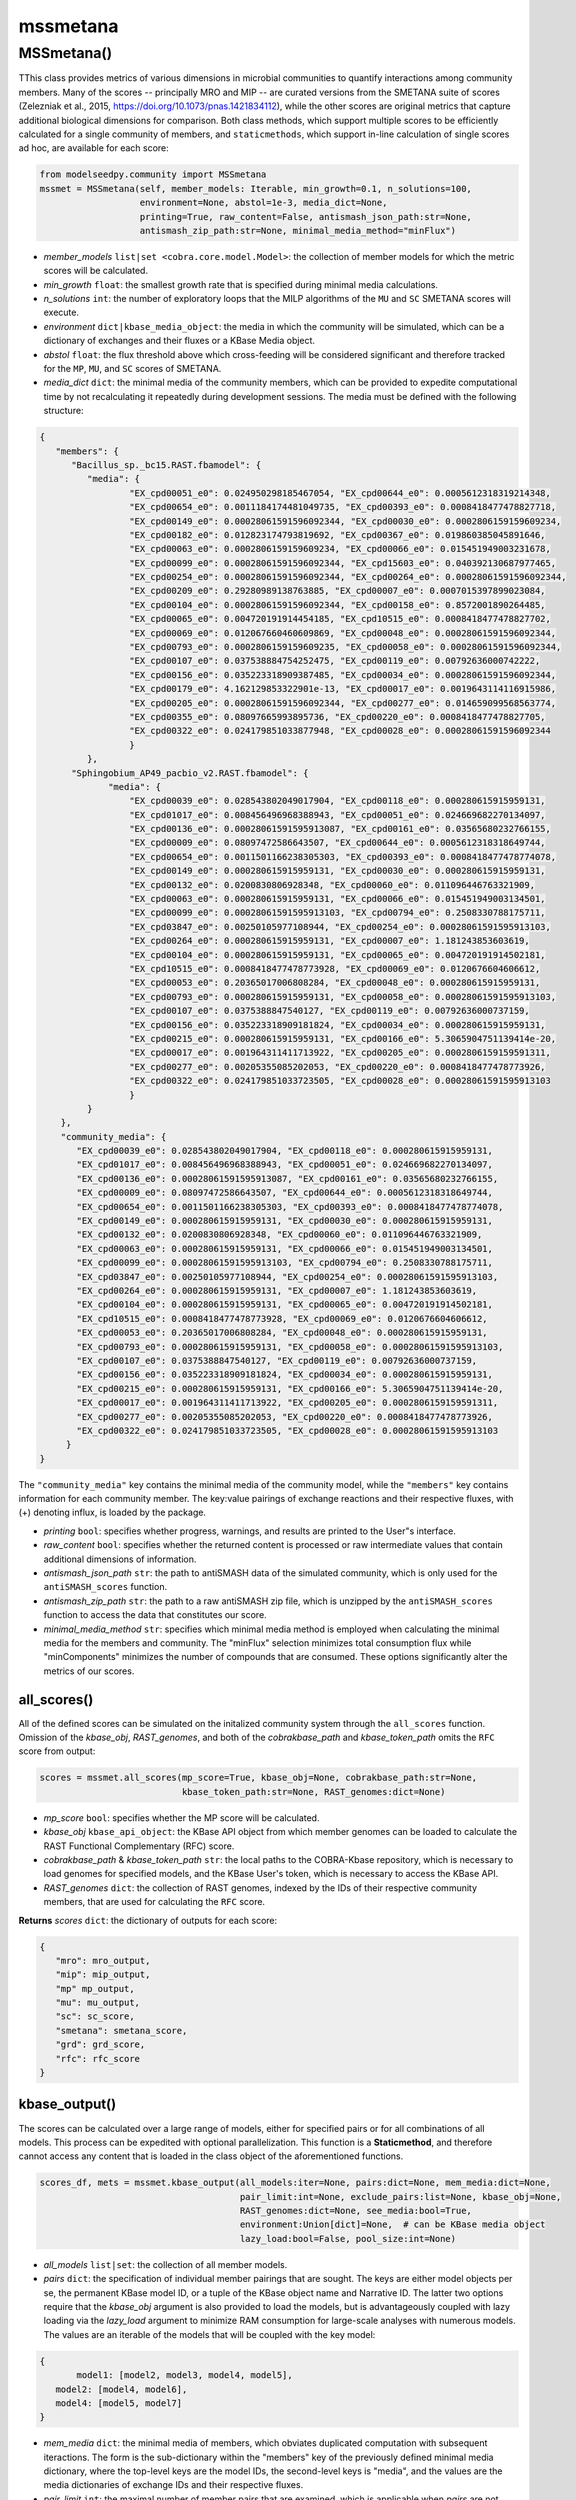mssmetana
--------------------------

+++++++++++++++++++++
MSSmetana()
+++++++++++++++++++++

TThis class provides metrics of various dimensions in microbial communities to quantify interactions among community members. Many of the scores -- principally MRO and MIP -- are curated versions from the SMETANA suite of scores (Zelezniak et al., 2015, https://doi.org/10.1073/pnas.1421834112), while the other scores are original metrics that capture additional biological dimensions for comparison. Both class methods, which support multiple scores to be efficiently calculated for a single community of members, and  ``staticmethods``, which support in-line calculation of single scores ad hoc, are available for each score:

.. code-block:: python

 from modelseedpy.community import MSSmetana
 mssmet = MSSmetana(self, member_models: Iterable, min_growth=0.1, n_solutions=100, 
                    environment=None, abstol=1e-3, media_dict=None, 
                    printing=True, raw_content=False, antismash_json_path:str=None,
                    antismash_zip_path:str=None, minimal_media_method="minFlux")

- *member_models* ``list|set <cobra.core.model.Model>``: the collection of member models for which the metric scores will be calculated.
- *min_growth* ``float``: the smallest growth rate that is specified during minimal media calculations.
- *n_solutions*  ``int``: the number of exploratory loops that the MILP algorithms of the ``MU`` and ``SC`` SMETANA scores will execute.
- *environment*  ``dict|kbase_media_object``: the media in which the community will be simulated, which can be a dictionary of exchanges and their fluxes or a KBase Media object.
- *abstol* ``float``: the flux threshold above which cross-feeding will be considered significant and therefore tracked for the ``MP``, ``MU``, and ``SC`` scores of SMETANA.
- *media_dict* ``dict``: the minimal media of the community members, which can be provided to expedite computational time by not recalculating it repeatedly during development sessions. The media must be defined with the following structure:

.. code-block:: json

 { 
    "members": {
       "Bacillus_sp._bc15.RAST.fbamodel": {
          "media": {
                  "EX_cpd00051_e0": 0.024950298185467054, "EX_cpd00644_e0": 0.0005612318319214348, 
                  "EX_cpd00654_e0": 0.0011184174481049735, "EX_cpd00393_e0": 0.0008418477478827718, 
                  "EX_cpd00149_e0": 0.00028061591596092344, "EX_cpd00030_e0": 0.0002806159159609234, 
                  "EX_cpd00182_e0": 0.012823174793819692, "EX_cpd00367_e0": 0.019860385045891646, 
                  "EX_cpd00063_e0": 0.0002806159159609234, "EX_cpd00066_e0": 0.015451949003231678, 
                  "EX_cpd00099_e0": 0.00028061591596092344, "EX_cpd15603_e0": 0.040392130687977465, 
                  "EX_cpd00254_e0": 0.00028061591596092344, "EX_cpd00264_e0": 0.00028061591596092344, 
                  "EX_cpd00209_e0": 0.29280989138763885, "EX_cpd00007_e0": 0.0007015397899023084, 
                  "EX_cpd00104_e0": 0.00028061591596092344, "EX_cpd00158_e0": 0.8572001890264485, 
                  "EX_cpd00065_e0": 0.004720191914454185, "EX_cpd10515_e0": 0.0008418477478827702, 
                  "EX_cpd00069_e0": 0.012067660460609869, "EX_cpd00048_e0": 0.00028061591596092344, 
                  "EX_cpd00793_e0": 0.0002806159159609235, "EX_cpd00058_e0": 0.00028061591596092344, 
                  "EX_cpd00107_e0": 0.037538884754252475, "EX_cpd00119_e0": 0.00792636000742222, 
                  "EX_cpd00156_e0": 0.035223318909387485, "EX_cpd00034_e0": 0.00028061591596092344, 
                  "EX_cpd00179_e0": 4.162129853322901e-13, "EX_cpd00017_e0": 0.0019643114116915986, 
                  "EX_cpd00205_e0": 0.00028061591596092344, "EX_cpd00277_e0": 0.014659099568563774, 
                  "EX_cpd00355_e0": 0.08097665993895736, "EX_cpd00220_e0": 0.0008418477478827705, 
                  "EX_cpd00322_e0": 0.024179851033877948, "EX_cpd00028_e0": 0.00028061591596092344
                  }
          },
       "Sphingobium_AP49_pacbio_v2.RAST.fbamodel": {
              "media": {
                  "EX_cpd00039_e0": 0.028543802049017904, "EX_cpd00118_e0": 0.000280615915959131, 
                  "EX_cpd01017_e0": 0.008456496968388943, "EX_cpd00051_e0": 0.024669682270134097, 
                  "EX_cpd00136_e0": 0.00028061591595913087, "EX_cpd00161_e0": 0.03565680232766155, 
                  "EX_cpd00009_e0": 0.08097472586643507, "EX_cpd00644_e0": 0.0005612318318649744, 
                  "EX_cpd00654_e0": 0.0011501166238305303, "EX_cpd00393_e0": 0.0008418477478774078, 
                  "EX_cpd00149_e0": 0.000280615915959131, "EX_cpd00030_e0": 0.000280615915959131, 
                  "EX_cpd00132_e0": 0.0200830806928348, "EX_cpd00060_e0": 0.011096446763321909, 
                  "EX_cpd00063_e0": 0.000280615915959131, "EX_cpd00066_e0": 0.015451949003134501, 
                  "EX_cpd00099_e0": 0.00028061591595913103, "EX_cpd00794_e0": 0.2508330788175711, 
                  "EX_cpd03847_e0": 0.00250105977108944, "EX_cpd00254_e0": 0.00028061591595913103, 
                  "EX_cpd00264_e0": 0.000280615915959131, "EX_cpd00007_e0": 1.181243853603619, 
                  "EX_cpd00104_e0": 0.000280615915959131, "EX_cpd00065_e0": 0.004720191914502181, 
                  "EX_cpd10515_e0": 0.0008418477478773928, "EX_cpd00069_e0": 0.0120676604606612, 
                  "EX_cpd00053_e0": 0.20365017006808284, "EX_cpd00048_e0": 0.000280615915959131, 
                  "EX_cpd00793_e0": 0.000280615915959131, "EX_cpd00058_e0": 0.00028061591595913103, 
                  "EX_cpd00107_e0": 0.0375388847540127, "EX_cpd00119_e0": 0.00792636000737159, 
                  "EX_cpd00156_e0": 0.035223318909181824, "EX_cpd00034_e0": 0.000280615915959131, 
                  "EX_cpd00215_e0": 0.000280615915959131, "EX_cpd00166_e0": 5.3065904751139414e-20, 
                  "EX_cpd00017_e0": 0.001964311411713922, "EX_cpd00205_e0": 0.0002806159159591311, 
                  "EX_cpd00277_e0": 0.00205355085202053, "EX_cpd00220_e0": 0.0008418477478773926, 
                  "EX_cpd00322_e0": 0.024179851033723505, "EX_cpd00028_e0": 0.00028061591595913103
                  }
          }
     },
     "community_media": {
     	"EX_cpd00039_e0": 0.028543802049017904, "EX_cpd00118_e0": 0.000280615915959131, 
        "EX_cpd01017_e0": 0.008456496968388943, "EX_cpd00051_e0": 0.024669682270134097, 
        "EX_cpd00136_e0": 0.00028061591595913087, "EX_cpd00161_e0": 0.03565680232766155, 
        "EX_cpd00009_e0": 0.08097472586643507, "EX_cpd00644_e0": 0.0005612318318649744, 
        "EX_cpd00654_e0": 0.0011501166238305303, "EX_cpd00393_e0": 0.0008418477478774078, 
        "EX_cpd00149_e0": 0.000280615915959131, "EX_cpd00030_e0": 0.000280615915959131, 
        "EX_cpd00132_e0": 0.0200830806928348, "EX_cpd00060_e0": 0.011096446763321909, 
        "EX_cpd00063_e0": 0.000280615915959131, "EX_cpd00066_e0": 0.015451949003134501, 
        "EX_cpd00099_e0": 0.00028061591595913103, "EX_cpd00794_e0": 0.2508330788175711, 
        "EX_cpd03847_e0": 0.00250105977108944, "EX_cpd00254_e0": 0.00028061591595913103, 
        "EX_cpd00264_e0": 0.000280615915959131, "EX_cpd00007_e0": 1.181243853603619, 
        "EX_cpd00104_e0": 0.000280615915959131, "EX_cpd00065_e0": 0.004720191914502181, 
        "EX_cpd10515_e0": 0.0008418477478773928, "EX_cpd00069_e0": 0.0120676604606612, 
        "EX_cpd00053_e0": 0.20365017006808284, "EX_cpd00048_e0": 0.000280615915959131, 
        "EX_cpd00793_e0": 0.000280615915959131, "EX_cpd00058_e0": 0.00028061591595913103, 
        "EX_cpd00107_e0": 0.0375388847540127, "EX_cpd00119_e0": 0.00792636000737159, 
        "EX_cpd00156_e0": 0.035223318909181824, "EX_cpd00034_e0": 0.000280615915959131, 
        "EX_cpd00215_e0": 0.000280615915959131, "EX_cpd00166_e0": 5.3065904751139414e-20, 
        "EX_cpd00017_e0": 0.001964311411713922, "EX_cpd00205_e0": 0.0002806159159591311, 
        "EX_cpd00277_e0": 0.00205355085202053, "EX_cpd00220_e0": 0.0008418477478773926, 
        "EX_cpd00322_e0": 0.024179851033723505, "EX_cpd00028_e0": 0.00028061591595913103
      }
 }

The ``"community_media"`` key contains the minimal media of the community model, while the ``"members"`` key contains information for each community member. The key:value pairings of exchange reactions and their respective fluxes, with (+) denoting influx, is loaded by the package.

- *printing* ``bool``: specifies whether progress, warnings, and results are printed to the User"s interface.
- *raw_content* ``bool``: specifies whether the returned content is processed or raw intermediate values that contain additional dimensions of information.
- *antismash_json_path* ``str``: the path to antiSMASH data of the simulated community, which is only used for the ``antiSMASH_scores`` function.
- *antismash_zip_path* ``str``: the path to a raw antiSMASH zip file, which is unzipped by the ``antiSMASH_scores`` function to access the data that constitutes our score.
- *minimal_media_method* ``str``: specifies which minimal media method is employed when calculating the minimal media for the members and community. The "minFlux" selection minimizes total consumption flux while "minComponents" minimizes the number of compounds that are consumed. These options significantly alter the metrics of our scores.


-----------------------------
all_scores()
-----------------------------

All of the defined scores can be simulated on the initalized community system through the ``all_scores`` function. Omission of the *kbase_obj*, *RAST_genomes*, and both of the *cobrakbase_path* and *kbase_token_path* omits the ``RFC`` score from output:

.. code-block:: python

 scores = mssmet.all_scores(mp_score=True, kbase_obj=None, cobrakbase_path:str=None,
                            kbase_token_path:str=None, RAST_genomes:dict=None)


- *mp_score* ``bool``: specifies whether the MP score will be calculated. 
- *kbase_obj* ``kbase_api_object``: the KBase API object from which member genomes can be loaded to calculate the RAST Functional Complementary (RFC) score. 
- *cobrakbase_path* & *kbase_token_path* ``str``: the local paths to the COBRA-Kbase repository, which is necessary to load genomes for specified models, and the KBase User's token, which is necessary to access the KBase API.
- *RAST_genomes* ``dict``: the collection of RAST genomes, indexed by the IDs of their respective community members, that are used for calculating the ``RFC`` score.


**Returns** *scores* ``dict``: the dictionary of outputs for each score:

.. code-block:: json

 {
    "mro": mro_output,
    "mip": mip_output,
    "mp" mp_output,
    "mu": mu_output,
    "sc": sc_score,
    "smetana": smetana_score,
    "grd": grd_score,
    "rfc": rfc_score
 }

 
--------------------------
kbase_output()
--------------------------

The scores can be calculated over a large range of models, either for specified pairs or for all combinations of all models. This process can be expedited with optional parallelization. This function is a **Staticmethod**, and therefore cannot access any content that is loaded in the class object of the aforementioned functions.

.. code-block:: python

 scores_df, mets = mssmet.kbase_output(all_models:iter=None, pairs:dict=None, mem_media:dict=None,
                                       pair_limit:int=None, exclude_pairs:list=None, kbase_obj=None, 
                                       RAST_genomes:dict=None, see_media:bool=True,
                                       environment:Union[dict]=None,  # can be KBase media object
                                       lazy_load:bool=False, pool_size:int=None)

- *all_models* ``list|set``: the collection of all member models.
- *pairs* ``dict``: the specification of individual member pairings that are sought. The keys are either model objects per se, the permanent KBase model ID, or a tuple of the KBase object name and Narrative ID. The latter two options require that the *kbase_obj* argument is also provided to load the models, but is advantageously coupled with lazy loading via the *lazy_load* argument to minimize RAM consumption for large-scale analyses with numerous models. The values are an iterable of the models that will be coupled with the key model:

.. code-block:: json

 {
 	model1: [model2, model3, model4, model5],
    model2: [model4, model6],
    model4: [model5, model7]
 }

- *mem_media* ``dict``: the minimal media of members, which obviates duplicated computation with subsequent iteractions. The form is the sub-dictionary within the "members" key of the previously defined minimal media dictionary, where the top-level keys are the model IDs, the second-level keys is "media", and the values are the media dictionaries of exchange IDs and their respective fluxes.
- *pair_limit* ``int``: the maximal number of member pairs that are examined, which is applicable when *pairs* are not specified and an all v. all comparison is conducted.
- *excluded_pairs* ``iterable``: the member pairs that will be omitted, which is valuable for the excluding pairs from the all versus all comparison perspective.
- *RAST_genomes* ``iterable``: the genomes of the members that will be examined, where the omission of this argument does not calculate the ``RFC`` score.
- *see_media* ``bool``: specifies whether the *mem_media* dictionary is printed if it is printed from scratch and not loaded as an argument, which can allow the user to copy it and pass it as the *mem_media* argument in future computations.
- *environment* ``dict|KBase_media_object``: the media in which the community will be simulated, which can be a dictionary of exchanges and their fluxes or a KBase Media object.
- *lazy_load* ``bool``: specifies whether models will only be loaded as they are used in a comparison, which limits RAM consumption by only ever containing two models in memory at a time.
- *pool_size* ``int``: the number of parallel processes across which pairwise scores will be calculated, where omitting this score does not parallelize the process. Our observation is that the processes are not very CPU intensive, even when specifying the maximal number of cores, so this option should be utilized for >50 models, especially for all versus all comparisons.


**Returns** *scores_df* & *mets* ``Pandas.DataFrame`` & ``list<dict>``: a dataframe of all scores for all computed pairs and a list of the metabolites the comprise the ``MRO`` and ``MIP`` scores, for additional information of differences between the members, respectively. These returned objects can be directly passed as inputs into the ``smetana_report`` function of ModelSEEDpy to create an HTML output of the results, which processes the DataFrame into a quantitative heatmap and will eventually include the extra metabolites as hoverover metadata for access to users.



----------------------------------------------------------------------------------------
mro_score(), mip_score(), mu_score(), mp_score(), sc_score(), smetana_score()
----------------------------------------------------------------------------------------

The individual SMETANA scores can be succinctly calculated in any order from the aforementioned class object, without the need for further parameters:

.. code-block:: python

 mro = smtna.mro_score()
 mip = smtna.mip_score()
 mu = smtna.mu_score()
 mp = smtna.mp_score()
 sc = smtna.sc_score()
 smetana = smtna.smetana_score()
 
 **returns** the respective score of the defined community system:

- *mro* & *mip* ``float``: The numerous scores from the MRO and MIP scores, respectively. 
- *mu*, *mp*, *sc*, & *smetana*  ``dict``: The collections of scores, organized by model IDs, for the MU, MP, SC, and SMETANA scores, respectively.
       
-----------------------------
Attributes
-----------------------------

The ``MSSmetana`` class object stores numerous attributes for subsequent post-processing or troubleshooting:

- *community* ``MSModelUtil``: the MSModelUtil model object of the community model.
- *models* ``list<cobra.core.model.Model>``: the collection of compatibilized member models that are examined.
- *mro* & *mip* ``float``: The numerous scores from the MRO and MIP scores, respectively. 
- *mu*, *mp*, *sc*, *smetana*, *grd_val*, *rfc_val*, & *antismash*  ``dict``: The collections of scores, organized by model IDs, for the *MU*, *MP*, *SC*, and *smetana* SMETANA scores, respectively, as well as the original *grd_val*, *rfc_val*, & *antismash* scores.
- *media* ``dict``: The media object of the community.
- *printing* ``bool``: The setting for whether results of the alignment functionality, respectively, are printed to the console.

      
---------
mro()
---------

**Staticmethod**

The MRO SMETANA score can be specifically calculated without constructing a class object:

.. code-block:: python

 MSSmetana.mro(cobra_models, min_growth=0.1, media_dict=None, compatibilize=True)

- *cobra_models* ``list o cobra.core.model.Model``: the collection of member models that comprise the examined community. 
- *min_growth* ``float``: the minimal permissible community biomass objective value from simulation.
- *media_dict* ``dict``: A dictionary of predetermined minimal media, per the above definition.
- *compatibilize* ``bool``: specifies whether the member models will be standardized to the ModelSEED Database conventions.


--------
mip()
--------

**Staticmethod**

The MIP SMETANA score can be specifically calculated without constructing a class object:

.. code-block:: python

 MSSmetana.mip(com_model, cobra_models, min_growth=0.1, interacting_media_dict=None,
            noninteracting_media_dict=None, compatibilize=True)

- *com_model* ``cobra.core.model.Model``: the community model that combines the individual member models.
- *cobra_models* ``list o cobra.core.model.Model``: the collection of member models that comprise the examined community. 
- *min_growth* ``float``: the minimal permissible community biomass objective value from simulation.
- *interacting_media_dict* & *noninteracting_media_dict* ``dict``: Dictionaries of the predetermined minimal media that include and exclude cross-feeding (syntrophy), respectively. The MIP formulation essentially compares these two media, hence the calculation can be tremenedously expedited if both of these media objects are parameterized and need not be calculated in the logic.
- *compatibilize* ``bool``: specifies whether the member models will be standardized to the ModelSEED Database conventions.
       
       
---------
mu()
---------

**Staticmethod**

The MU SMETANA score can be specifically calculated without constructing a class object:

.. code-block:: python

 MSSmetana.mu(cobra_models, n_solutions=100, abstol=1e-3, compatibilize=True)

- *cobra_models* ``list o cobra.core.model.Model``: the collection of member models that comprise the examined community. 
- *n_solutions* ``int``: the number of loops over which the MILP algorithms of the SMETANA scores search.
- *abstol* ``float``: the minimum flux above which the flux is considered to be non-zero.
- *compatibilize* ``bool``: specifies whether the member models will be standardized to the ModelSEED Database conventions.
       
---------
mp()
---------

**Staticmethod**

The MP SMETANA score can be specifically calculated without constructing a class object:

.. code-block:: python

 MSSmetana.mp(cobra_models=None, com_model=None, abstol=1e-3, compatibilize=True)
       
- *cobra_models* ``list o cobra.core.model.Model``: the collection of member models that comprise the examined community. 
- *com_model* ``cobra.core.model.Model``: the community model that combines the individual member models.
- *abstol* ``float``: the minimum flux above which the flux is considered to be non-zero.
- *compatibilize* ``bool``: specifies whether the member models will be standardized to the ModelSEED Database conventions.
       
---------
sc()
---------

**Staticmethod**

The SC SMETANA score can be specifically calculated without constructing a class object:

.. code-block:: python

 MSSmetana.sc(cobra_models=None, com_model=None, min_growth=0.1, 
              n_solutions=100, abstol=1e-3, compatibilize=True)
       
- *cobra_models* ``list o cobra.core.model.Model``: the collection of member models that comprise the examined community. 
- *com_model* ``cobra.core.model.Model``: the community model that combines the individual member models.
- *min_growth* ``float``: the minimal permissible community biomass objective value from simulation.
- *n_solutions* ``int``: the number of loops over which the MILP algorithms of the SMETANA scores search.
- *abstol* ``float``: the minimum flux above which the flux is considered to be non-zero.
- *compatibilize* ``bool``: specifies whether the member models will be standardized to the ModelSEED Database conventions.


-----------
smetana()
-----------

**Staticmethod**

The smetana SMETANA superscore can be specifically calculated without constructing a class object:

.. code-block:: python

 MSSmetana.smetana(cobra_models, com_model=None, min_growth=0.1, n_solutions=100, abstol=1e-6,
                prior_values=None, compatibilize=False, sc_coupling=False)

- *cobra_models* ``list o cobra.core.model.Model``: the collection of member models that comprise the examined community. 
- *com_model* ``cobra.core.model.Model``: the community model that combines the individual member models.
- *min_growth* ``float``: the minimal permissible community biomass objective value from simulation.
- *n_solutions* ``int``: the number of loops over which the MILP algorithms of the SMETANA scores search.
- *abstol* ``float``: the minimum flux above which the flux is considered to be non-zero.
- *prior_values* ``Iterable``: The collection of ``SC``, ``MU``, and ``MP`` score results that were previously calculated for the studied system, and thus do not need to be recalculated.
- *compatibilize* ``bool``: specifies whether the member models will be standardized to the ModelSEED Database conventions.
- *sc_coupling* ``bool``: specifies whether the SC score contributes to the calculation of the smetana score.
